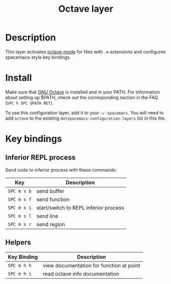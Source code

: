 #+TITLE: Octave layer
#+HTML_HEAD_EXTRA: <link rel="stylesheet" type="text/css" href="../../../css/readtheorg.css" />

[[file:img/octave.png]]

* Table of Contents                                        :TOC_4:noexport:
 - [[#description][Description]]
 - [[#install][Install]]
 - [[#key-bindings][Key bindings]]
   - [[#inferior-repl-process][Inferior REPL process]]
   - [[#helpers][Helpers]]

* Description
This layer activates [[info:octave-mode][octave-mode]] for files with =.m=
extensions and configures spacemacs-style key bindings.

* Install
Make sure that [[https://gnu.org/software/octave/][GNU Octave]] is installed and
in your PATH. For information about setting up $PATH, check out the
corresponding section in the FAQ (=SPC h SPC $PATH RET=).

To use this configuration layer, add it to your =~/.spacemacs=. You will need to
add =octave= to the existing =dotspacemacs-configuration-layers= list in this
file.

* Key bindings
** Inferior REPL process
Send code to inferior process with these commands:

| Key         | Description                           |
|-------------+---------------------------------------|
| ~SPC m s b~ | send buffer                           |
| ~SPC m s f~ | send function                         |
| ~SPC m s i~ | start/switch to REPL inferior process |
| ~SPC m s l~ | send line                             |
| ~SPC m s r~ | send region                           |

** Helpers

| Key Binding | Description                              |
|-------------+------------------------------------------|
| ~SPC m h h~ | view documentation for function at point |
| ~SPC m h i~ | read octave info documentation           |
